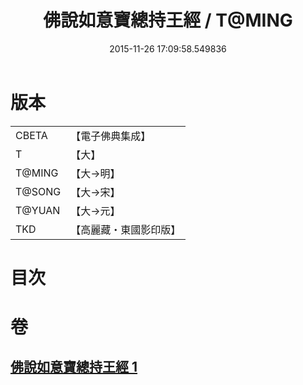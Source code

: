 #+TITLE: 佛說如意寶總持王經 / T@MING
#+DATE: 2015-11-26 17:09:58.549836
* 版本
 |     CBETA|【電子佛典集成】|
 |         T|【大】     |
 |    T@MING|【大→明】   |
 |    T@SONG|【大→宋】   |
 |    T@YUAN|【大→元】   |
 |       TKD|【高麗藏・東國影印版】|

* 目次
* 卷
** [[file:KR6j0636_001.txt][佛說如意寶總持王經 1]]
